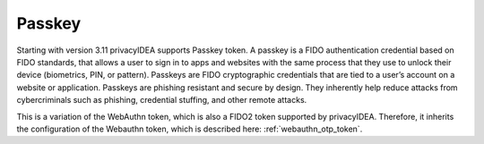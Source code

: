 .. _passkey.rst

Passkey
-------

.. index:: Passkey, FIDO2

Starting with version 3.11 privacyIDEA supports Passkey token.
A passkey is a FIDO authentication credential based on FIDO standards, that allows a user to sign in to apps and
websites with the same process that they use to unlock their device (biometrics, PIN, or pattern).
Passkeys are FIDO cryptographic credentials that are tied to a user’s account on a website or application.
Passkeys are phishing resistant and secure by design. They inherently help reduce attacks from cybercriminals
such as phishing, credential stuffing, and other remote attacks.

This is a variation of the WebAuthn token, which is also a FIDO2 token supported by privacyIDEA.
Therefore, it inherits the configuration of the Webauthn token, which is described here: :ref:`webauthn_otp_token`.